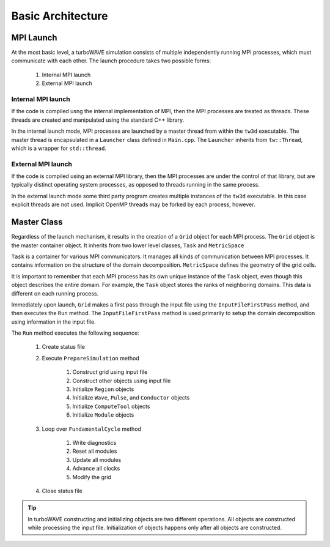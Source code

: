 Basic Architecture
==================

MPI Launch
-----------

At the most basic level, a turboWAVE simulation consists of multiple independently running MPI processes, which must communicate with each other.  The launch procedure takes two possible forms:

	1. Internal MPI launch
	2. External MPI launch

Internal MPI launch
,,,,,,,,,,,,,,,,,,,

If the code is compiled usng the internal implementation of MPI, then the MPI processes are treated as threads.  These threads are created and manipulated using the standard C++ library.

In the internal launch mode, MPI processes are launched by a master thread from within the ``tw3d`` executable.  The master thread is encapsulated in a ``Launcher`` class defined in ``Main.cpp``.  The ``Launcher`` inherits from ``tw::Thread``, which is a wrapper for ``std::thread``.

External MPI launch
,,,,,,,,,,,,,,,,,,,

If the code is compiled using an external MPI library, then the MPI processes are under the control of that library, but are typically distinct operating system processes, as opposed to threads running in the same process.

In the external launch mode some third party program creates multiple instances of the ``tw3d`` executable.  In this case explicit threads are not used.  Implicit OpenMP threads may be forked by each process, however.

Master Class
-------------

Regardless of the launch mechanism, it results in the creation of a ``Grid`` object for each MPI process.  The ``Grid`` object is the master container object.  It inherits from two lower level classes, ``Task`` and ``MetricSpace``

``Task`` is a container for various MPI communicators.  It manages all kinds of communication between MPI processes.  It contains information on the structure of the domain decomposition.  ``MetricSpace`` defines the geometry of the grid cells.

It is important to remember that each MPI process has its own unique instance of the ``Task`` object, even though this object describes the entire domain.  For example, the ``Task`` object stores the ranks of neighboring domains.  This data is different on each running process.

Immediately upon launch, ``Grid`` makes a first pass through the input file using the ``InputFileFirstPass`` method, and then executes the ``Run`` method.  The ``InputFileFirstPass`` method is used primarily to setup the domain decomposition using information in the input file.

The ``Run`` method executes the following sequence:

	#. Create status file
	#. Execute ``PrepareSimulation`` method

		#. Construct grid using input file
		#. Construct other objects using input file
		#. Initialize ``Region`` objects
		#. Initialize ``Wave``, ``Pulse``, and ``Conductor`` objects
		#. Initialize ``ComputeTool`` objects
		#. Initialize ``Module`` objects

	#. Loop over ``FundamentalCycle`` method

		#. Write diagnostics
		#. Reset all modules
		#. Update all modules
		#. Advance all clocks
		#. Modify the grid

	#. Close status file

.. Tip::

	In turboWAVE constructing and initializing objects are two different operations.  All objects are constructed while processing the input file.  Initialization of objects happens only after all objects are constructed.
